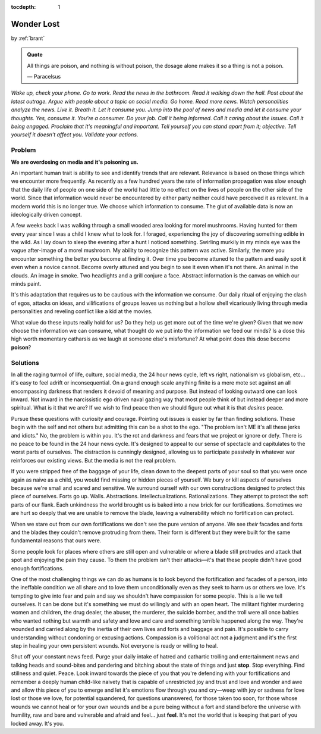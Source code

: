 :tocdepth: 1

.. _article_13:


Wonder Lost
===========

.. container:: center

    by :ref:`brant`

.. admonition:: Quote
   :class: admonition-todo

   All things are poison, and nothing is without poison, the dosage alone makes
   it so a thing is not a poison.

   — Paracelsus

*Wake up, check your phone. Go to work. Read the news in the bathroom. Read it
walking down the hall. Post about the latest outrage. Argue with people about a
topic on social media. Go home. Read more news. Watch personalities analyze the
news. Live it. Breath it. Let it consume you. Jump into the pool of news and
media and let it consume your thoughts. Yes, consume it. You're a consumer. Do
your job. Call it being informed. Call it caring about the issues. Call it
being engaged. Proclaim that it's meaningful and important. Tell yourself you
can stand apart from it; objective. Tell yourself it doesn't affect you.
Validate your actions.*

Problem
-------
**We are overdosing on media and it's poisoning us.**

An important human trait is ability to see and identify trends that are
relevant. Relevance is based on those things which we encounter more
frequently. As recently as a few hundred years the rate of information
propagation was slow enough that the daily life of people on one side of the
world had little to no effect on the lives of people on the other side of the
world. Since that information would never be encountered by either party
neither could have perceived it as relevant. In a modern world this is no
longer true. We choose which information to consume. The glut of available data
is now an ideologically driven concept.

A few weeks back I was walking through a small wooded area looking for morel
mushrooms. Having hunted for them every year since I was a child I knew what to
look for. I foraged, experiencing the joy of discovering something edible in
the wild. As I lay down to sleep the evening after a hunt I noticed something.
Swirling murkily in my minds eye was the vague after-image of a morel mushroom.
My ability to recognize this pattern was active. Similarly, the more you
encounter something the better you become at finding it. Over time you become
attuned to the pattern and easily spot it even when a novice cannot. Become
overly attuned and you begin to see it even when it's not there. An animal in
the clouds. An image in smoke. Two headlights and a grill conjure a face.
Abstract information is the canvas on which our minds paint.

It's this adaptation that requires us to be cautious with the information we
consume. Our daily ritual of enjoying the clash of egos, attacks on ideas, and
vilifications of groups leaves us nothing but a hollow shell vicariously living
through media personalities and reveling conflict like a kid at the movies.

What value do these inputs really hold for us? Do they help us get more out of
the time we're given? Given that we now choose the information we can consume,
what thought do we put into the information we feed our minds? Is a dose this
high worth momentary catharsis as we laugh at someone else's misfortune? At
what point does this dose become **poison**?

Solutions
---------
In all the raging turmoil of life, culture, social media, the 24 hour news
cycle, left vs right, nationalism vs globalism, etc... it's easy to feel adrift
or inconsequential. On a grand enough scale anything finite is a mere mote set
against an all encompassing darkness that renders it devoid of meaning and
purpose. But instead of looking outward one can look inward. Not inward in the
narcissistic ego driven naval gazing way that most people think of but instead
deeper and more spiritual. What is it that we are? If we wish to find peace
then we should figure out what it is that *desires* peace.

Pursue these questions with curiosity and courage. Pointing out issues is
easier by far than finding solutions. These begin with the self and not
others but admitting this can be a shot to the ego. "The problem isn't ME it's
all these jerks and idiots." No, the problem is within you. It's the rot and
darkness and fears that we project or ignore or defy. There is no peace to be
found in the 24 hour news cycle. It's designed to appeal to our sense of
spectacle and capitulates to the worst parts of ourselves. The distraction is
cunningly designed, allowing us to participate passively in whatever war
reinforces our existing views. But the media is not the real problem.

If you were stripped free of the baggage of your life, clean down to the
deepest parts of your soul so that you were once again as naive as a child, you
would find missing or hidden pieces of yourself. We bury or kill aspects of
ourselves because we're small and scared and sensitive. We surround ourself
with our own constructions designed to protect this piece of ourselves. Forts
go up. Walls. Abstractions. Intellectualizations. Rationalizations. They
attempt to protect the soft parts of our flank. Each unkindness the world
brought us is baked into a new brick for our fortifications. Sometimes we are
hurt so deeply that we are unable to remove the blade, leaving a vulnerability
which no fortification can protect.

When we stare out from our own fortifications we don't see the pure version of
anyone. We see *their* facades and forts and the blades they couldn't remove
protruding from them. Their form is different but they were built for the same
fundamental reasons that ours were.

Some people look for places where others are still open and vulnerable or where
a blade still protrudes and attack that spot and enjoying the pain they cause.
To them the problem isn't their attacks—it's that these people didn't have good
enough fortifications.

One of the most challenging things we can do as humans is to look beyond the
fortification and facades of a person, into the ineffable condition we all
share and to love them unconditionally even as they seek to harm us or others
we love. It's tempting to give into fear and pain and say we shouldn't have
compassion for some people. This is a lie we tell ourselves. It can be done but
it's something we must do willingly and with an open heart. The militant
fighter murdering women and children, the drug dealer, the abuser, the
murderer, the suicide bomber, and the troll were all once babies who wanted
nothing but warmth and safety and love and care and something terrible happened
along the way. They're wounded and carried along by the inertia of their own
lives and forts and baggage and pain. It's possible to carry understanding
without condoning or excusing actions. Compassion is a volitional act not a
judgment and it's the first step in healing your own persistent wounds. Not
everyone is ready or willing to heal.

Shut off your constant news feed. Purge your daily intake of hatred and
cathartic trolling and entertainment news and talking heads and sound-bites and
pandering and bitching about the state of things and just **stop**. Stop
everything. Find stillness and quiet. Peace. Look inward towards the piece of
you that you're defending with your fortifications and remember a deeply human
child-like naivety that is capable of unrestricted joy and trust and love and
wonder and awe and allow this piece of you to emerge and let it's emotions flow
through you and cry—weep with joy or sadness for love lost or those we love, for
potential squandered, for questions unanswered, for those taken too
soon, for those whose wounds we cannot heal or for your own wounds and be a
pure being without a fort and stand before the universe with humility, raw and
bare and vulnerable and afraid and feel... just **feel**. It's not the world
that is keeping that part of you locked away. It's you.
